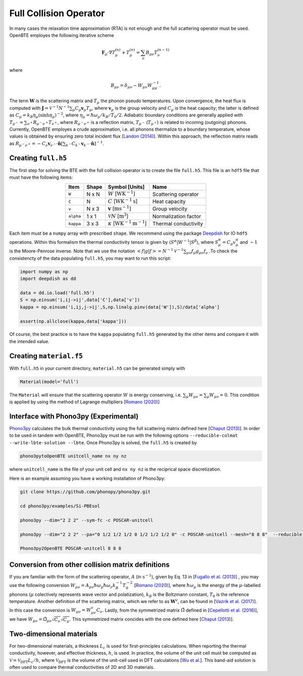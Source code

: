 Full Collision Operator
===================================

In many cases the relaxation time approximation (RTA) is not enough and the full scattering operator must be used. OpenBTE employes the following iterative scheme

.. math::

   \mathbf{F}_\mu\cdot\nabla T_\mu^{(n)} + T_\mu^{(n)} = \sum_\nu B_{\mu\nu}T_\nu^{(n-1)}

where

.. math::
    
   B_{\mu\nu} = \delta_{\mu\nu} - W_{\mu\nu}W_{\mu\mu}^{-1}.

The term :math:`\mathbf{W}` is the scattering matrix and :math:`T_\mu` the phonon pseudo temperatures. Upon convergence, the heat flux is computed with :math:`\mathbf{J} = \mathcal{V}^{-1} N^{-1} \sum_\mu C_\mu \mathbf{v}_\mu T_\mu`, where :math:`\mathbf{v}_\mu` is the group velocity and :math:`C_\mu` is the heat capacity; the latter is defined as :math:`C_\mu = k_B \eta_\mu \left(\sinh \eta_\mu \right)^{-2}`, where :math:`\eta_\mu = \hbar \omega_\mu/k_B/T_0/2`. Adiabatic boundary conditions are generally applied with :math:`T_{\mu^-} = \sum_{\nu^+} R_{\mu^-\nu^+} T_{\nu^+}`, where :math:`R_{\mu^-\nu^+}` is a reflection matrix, :math:`T_{\mu^-}` (:math:`T_{\mu^+}`) is related to incomng (outgoing) phonons. Currently, OpenBTE employes a crude approximation, i.e. all phonons thermalize to a boundary temperature, whose values is obtained by ensuring zero total incident flux [`Landon (2014)`_]. Within this approach, the reflection matrix reads as :math:`R_{\mu^-\nu^+}=-C_\nu\mathbf{v}_{\nu^-} \cdot \hat{\mathbf{n}} \left[\sum_{k^-} C_{k^-} \mathbf{v}_{k^-}\cdot \hat{\mathbf{n}} \right]^{-1}`.

Creating ``full.h5``
###############################################

The first step for solving the BTE with the full collision operator is to create the file ``full.h5``. This file is an ``hdf5`` file that must have the following items:

.. table:: 
   :widths: auto
   :align: center

   +---------------+-------------+-------------------------------------------------------------------+---------------------+
   | **Item**      | **Shape**   |       **Symbol [Units]**                                          |    **Name**         |
   +---------------+-------------+-------------------------------------------------------------------+---------------------+
   | ``W``         |  N x N      |  :math:`W` [:math:`\textrm{W}\textrm{K}^{-1}`]                    | Scattering operator |
   +---------------+-------------+-------------------------------------------------------------------+---------------------+
   | ``C``         |  N          | :math:`C` [:math:`\mathrm{W}\textrm{K}^{-1}\textrm{s}`]           | Heat capacity       |
   +---------------+-------------+-------------------------------------------------------------------+---------------------+
   | ``v``         |  N x 3      | :math:`\mathbf{v}` [:math:`\mathrm{m}\textrm{s}^{-1}`]            | Group velocity      |
   +---------------+-------------+-------------------------------------------------------------------+---------------------+
   | ``alpha``     |  1 x 1      | :math:`\mathcal{V} N` [:math:`\mathrm{m}^{3}`]                    | Normalization factor|
   +---------------+-------------+-------------------------------------------------------------------+---------------------+
   | ``kappa``     |  3 x 3      | :math:`\kappa` [:math:`\mathrm{W}\textrm{K}^{-1}\textrm{m}^{-1}`] | Thermal conductivity|
   +---------------+-------------+-------------------------------------------------------------------+---------------------+



Each item must be a ``numpy`` array with prescribed ``shape``. We recommend using the package Deepdish_ for IO ``hdf5`` operations. Within this formalism the thermal conductivity tensor is given by :math:`\langle S^{\alpha}|W^{\sim1}|S^{\beta}\rangle`, where :math:`S^\alpha_\mu = C_\mu v^\alpha_\mu` and :math:`\sim1` is the Moore-Penrose inverse. Note that we use the notation :math:`< f | g | f > = N^{-1} \mathcal{V}^{-1} \sum_{\mu\nu} f_\mu g_{\mu\nu} f_\nu` .To check the consistencty of the data populating ``full.h5``, you may want to run this script:

.. code-block:: python

   import numpy as np
   import deepdish as dd

   data = dd.io.load('full.h5')
   S = np.einsum('i,ij->ij',data['C'],data['v'])
   kappa = np.einsum('i,ij,j->ij',S,np.linalg.pinv(data['W']),S)/data['alpha']

   assert(np.allclose(kappa,data['kappa']))

Of course, the best practice is to have the ``kappa`` populating ``full.h5`` generated by the other items and compare it with the intended value.


Creating ``material.f5``
###############################################

With ``full.h5`` in your current directory, ``material.h5`` can be generated simply with

.. code-block:: python

   Material(model='full')

The ``Material`` will ensure that the scattering operator :math:`W` is energy conserving, i.e. :math:`\sum_\mu W_{\mu\nu} = \sum_\mu W_{\mu\nu} = 0`. This condition is applied by using the method of Lagrange multipliers [`Romano (2020)`_]


Interface with Phono3py (Experimental)
###############################################

Phono3py_ calculates the bulk thermal conductivity using the full scattering matrix defined here [`Chaput (2013)`_]. In order to be used in tandem with OpenBTE, Phono3py must be run with the following options ``--reducible-colmat --write-lbte-solution --lbte``. Once Phono3py is solved, the ``full.h5`` is created by


.. code-block:: bash

   phono3pytoOpenBTE unitcell_name nx ny nz 

where ``unitcell_name`` is the file of your unit cell and ``nx ny nz`` is the reciprical space discretization.

Here is an example assuming you have a working installation of Phono3py:

.. code-block:: bash

   git clone https://github.com/phonopy/phono3py.git

   cd phono3py/examples/Si-PBEsol

   phono3py --dim="2 2 2" --sym-fc -c POSCAR-unitcell

   phono3py --dim="2 2 2" --pa="0 1/2 1/2 1/2 0 1/2 1/2 1/2 0" -c POSCAR-unitcell --mesh="8 8 8"  --reducible-colmat --write-lbte-solution  --fc3 --fc2 --lbte --ts=100

   Phono3py2OpenBTE POSCAR-unitcell 8 8 8 

Conversion from other collision matrix definitions
##################################################

If you are familiar with the form of the scattering operator, :math:`A` (in :math:`\textrm{s}^{-1}`), given by Eq. 13 in [`Fugallo et al. (2013)`_] , you may use the following conversion :math:`W_{\mu\nu} = A_{\mu\nu}\hbar\omega_\mu \hbar\omega_\nu  k_B^{-1}T_0^{-2}` [`Romano (2020)`_], where :math:`\hbar\omega_\mu` is the energy of the :math:`\mu`-labelled phonons (:math:`\mu` colectively represents wave vector and polatization), :math:`k_B` is the Boltzmann constant, :math:`T_0` is the reference temperature. Another definition of the scattering matrix, which we refer to as :math:`\mathbf{W}^v`, can be found in [`Vazrik et al. (2017)`_]. In this case the conversion is :math:`W_{\mu\nu} = W^v_{\mu\nu}C_\nu`. Lastly, from the symmetrized matrix :math:`\tilde{\Omega}` defined in [`Cepellotti et al. (2016)`_], we have :math:`W_{\mu\nu}=\tilde{\Omega}_{\mu\nu}\sqrt{C_\nu}\sqrt{C_\mu}`. This symmetrized matrix concides with the one defined here [`Chaput (2013)`_].

Two-dimensional materials
###############################################

For two-dimensional materials, a thickness :math:`L_c` is used for first-principles calculations. When reporting the thermal conductivity, however, and effective thickness, :math:`h`, is used. In practice, the volume of the unit cell must be computed as :math:`\mathcal{V} = \mathcal{V}_{\mathrm{DFT}} L_c/h`, where :math:`\mathcal{V}_{\mathrm{DFT}}` is the volume of the unit-cell used in DFT calculations [`Wu et al.`_]. This band-aid solution is often used to compare thermal conductivities of 2D and 3D materials. 



.. _Deepdish: https://deepdish.readthedocs.io/
.. _`Wu et al.`: https://www.sciencedirect.com/science/article/pii/S0009261416310193?via%3Dihub
.. _`Fugallo et al. (2013)`: https://arxiv.org/pdf/1212.0470.pdf
.. _`Romano (2020)`: https://arxiv.org/abs/2002.08940
.. _Phono3py: https://phonopy.github.io/phono3py/
.. _`Chaput (2013)`: https://journals.aps.org/prl/pdf/10.1103/PhysRevLett.110.265506?casa_token=BTUhHjniziYAAAAA%3AGw4C_2ql3cGvy6zwNe_38m7vz130fV7LYZMxrnIt_FSbmQauL3fczg5QT1b0EXTU39nYWEHYUHbv
.. _`Landon (2014)`: https://dspace.mit.edu/handle/1721.1/92161
.. _`Vazrik et al. (2017)` : https://arxiv.org/pdf/1711.07151.pdf
.. _`Cepellotti et al. (2016)` : https://journals.aps.org/prx/abstract/10.1103/PhysRevX.6.041013





